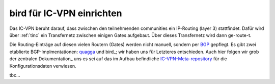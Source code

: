 .. _bird:

bird für IC-VPN einrichten
==========================

Das IC-VPN beruht darauf, dass zwischen den teilnehmenden communities ein
IP-Routing (layer 3) stattfindet. Dafür wird über :ref:`tinc` ein Transfernetz
zwischen einigen Gates aufgebaut. Über dieses Transfernetz wird dann
ge-route-t.

Die Routing-Einträge auf diesen vielen Routern (Gates) werden nicht
manuell, sondern per BGP_ gepflegt. Es gibt zwei etablierte BGP-Implmentationen:
quagga_ und bird_; wir haben uns für Letzteres entschieden. Auch hier folgen
wir grob der zentralen Dokumentation_ uns es sei auf das im Aufbau befindliche
IC-VPN-Meta-repository_ für die Konfigurationsdaten verwiesen.

tbc...










.. _BGP: http://de.wikipedia.org/wiki/Border_Gateway_Protocol
.. _quagga: http://www.nongnu.org/quagga/
.. _bird: http://bird.network.cz/
.. _IC-VPN-Meta-repository: https://github.com/freifunk/icvpn_meta
